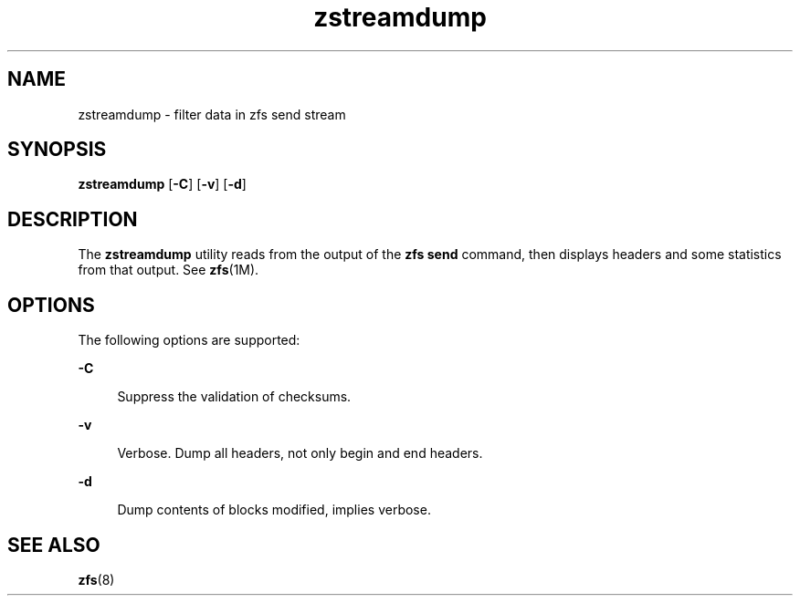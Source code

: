 '\" te
.\" Copyright (c) 2009, Sun Microsystems, Inc. All Rights Reserved
.\" The contents of this file are subject to the terms of the Common Development and Distribution License (the "License").  You may not use this file except in compliance with the License. You can obtain a copy of the license at usr/src/OPENSOLARIS.LICENSE or http://www.opensolaris.org/os/licensing.
.\"  See the License for the specific language governing permissions and limitations under the License. When distributing Covered Code, include this CDDL HEADER in each file and include the License file at usr/src/OPENSOLARIS.LICENSE.  If applicable, add the following below this CDDL HEADER, with
.\" the fields enclosed by brackets "[]" replaced with your own identifying information: Portions Copyright [yyyy] [name of copyright owner]
.TH zstreamdump 8 "29 Aug 2012" "ZFS pool 28, filesystem 5" "System Administration Commands"
.SH NAME
zstreamdump \- filter data in zfs send stream
.SH SYNOPSIS
.LP
.nf
\fBzstreamdump\fR [\fB-C\fR] [\fB-v\fR] [\fB-d\fR]

.fi

.SH DESCRIPTION
.sp
.LP
The \fBzstreamdump\fR utility reads from the output of the \fBzfs send\fR
command, then displays headers and some statistics from that output.  See
\fBzfs\fR(1M).
.SH OPTIONS
.sp
.LP
The following options are supported:
.sp
.ne 2
.na
\fB\fB-C\fR\fR
.ad
.sp .6
.RS 4n
Suppress the validation of checksums.
.RE

.sp
.ne 2
.na
\fB\fB-v\fR\fR
.ad
.sp .6
.RS 4n
Verbose. Dump all headers, not only begin and end headers.
.RE

.sp
.ne 2
.na
\fB\fB-d\fR\fR
.ad
.sp .6
.RS 4n
Dump contents of blocks modified, implies verbose.
.RE

.SH SEE ALSO
.sp
.LP
\fBzfs\fR(8)
